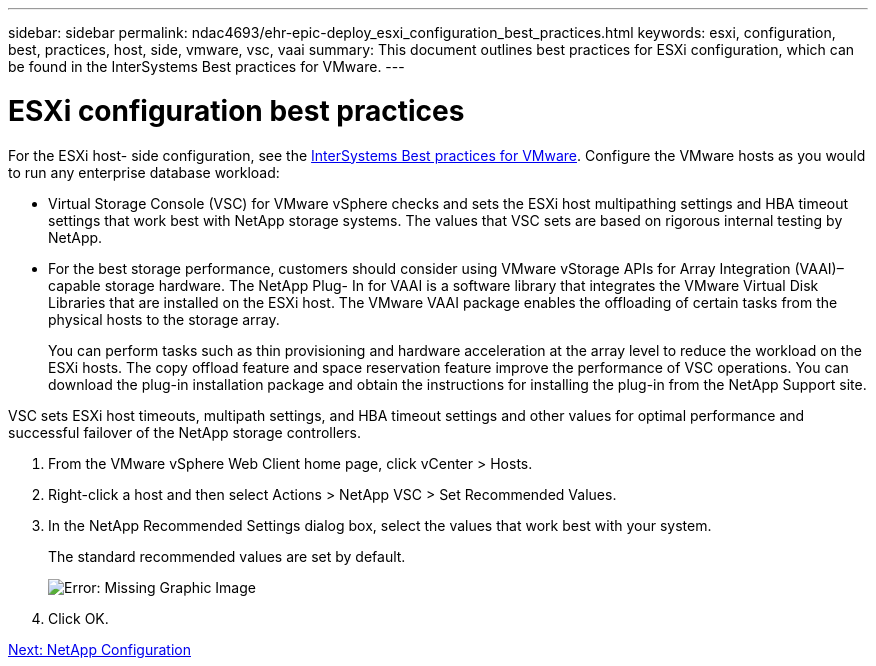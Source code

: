 ---
sidebar: sidebar
permalink: ndac4693/ehr-epic-deploy_esxi_configuration_best_practices.html
keywords: esxi, configuration, best, practices, host, side, vmware, vsc, vaai
summary: This document outlines best practices for ESXi configuration, which can be found in the InterSystems Best practices for VMware.
---

= ESXi configuration best practices
:hardbreaks:
:nofooter:
:icons: font
:linkattrs:
:imagesdir: ./../media/

//
// This file was created with NDAC Version 2.0 (August 17, 2020)
//
// 2021-05-07 11:34:58.257223
//

[.lead]
For the ESXi host- side configuration, see the https://community.intersystems.com/post/intersystems-data-platforms-and-performance-%E2%80%93-part-9-intersystems-iris-vmware-best-practice[InterSystems Best practices for VMware^]. Configure the VMware hosts as you would to run any enterprise database workload:

* Virtual Storage Console (VSC) for VMware vSphere checks and sets the ESXi host multipathing settings and HBA timeout settings that work best with NetApp storage systems. The values that VSC sets are based on rigorous internal testing by NetApp.
* For the best storage performance, customers should consider using VMware vStorage APIs for Array Integration (VAAI)–capable storage hardware. The NetApp Plug- In for VAAI is a software library that integrates the VMware Virtual Disk Libraries that are installed on the ESXi host. The VMware VAAI package enables the offloading of certain tasks from the physical hosts to the storage array.
+
You can perform tasks such as thin provisioning and hardware acceleration at the array level to reduce the workload on the ESXi hosts. The copy offload feature and space reservation feature improve the performance of VSC operations. You can download the plug-in installation package and obtain the instructions for installing the plug-in from the NetApp Support site.

VSC sets ESXi host timeouts, multipath settings, and HBA timeout settings and other values for optimal performance and successful failover of the NetApp storage controllers.

. From the VMware vSphere Web Client home page, click vCenter > Hosts.
. Right-click a host and then select Actions > NetApp VSC > Set Recommended Values.
. In the NetApp Recommended Settings dialog box, select the values that work best with your system.
+
The standard recommended values are set by default.
+
image:ehr-epic-deploy_image11.png[Error: Missing Graphic Image]

. Click OK.

link:ehr-epic-deploy_netapp_configuration.html[Next: NetApp Configuration]
